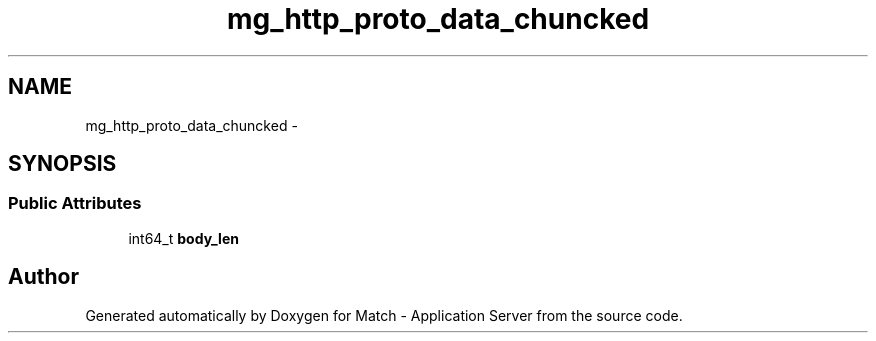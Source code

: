 .TH "mg_http_proto_data_chuncked" 3 "Fri May 27 2016" "Match - Application Server" \" -*- nroff -*-
.ad l
.nh
.SH NAME
mg_http_proto_data_chuncked \- 
.SH SYNOPSIS
.br
.PP
.SS "Public Attributes"

.in +1c
.ti -1c
.RI "int64_t \fBbody_len\fP"
.br
.in -1c

.SH "Author"
.PP 
Generated automatically by Doxygen for Match - Application Server from the source code\&.
